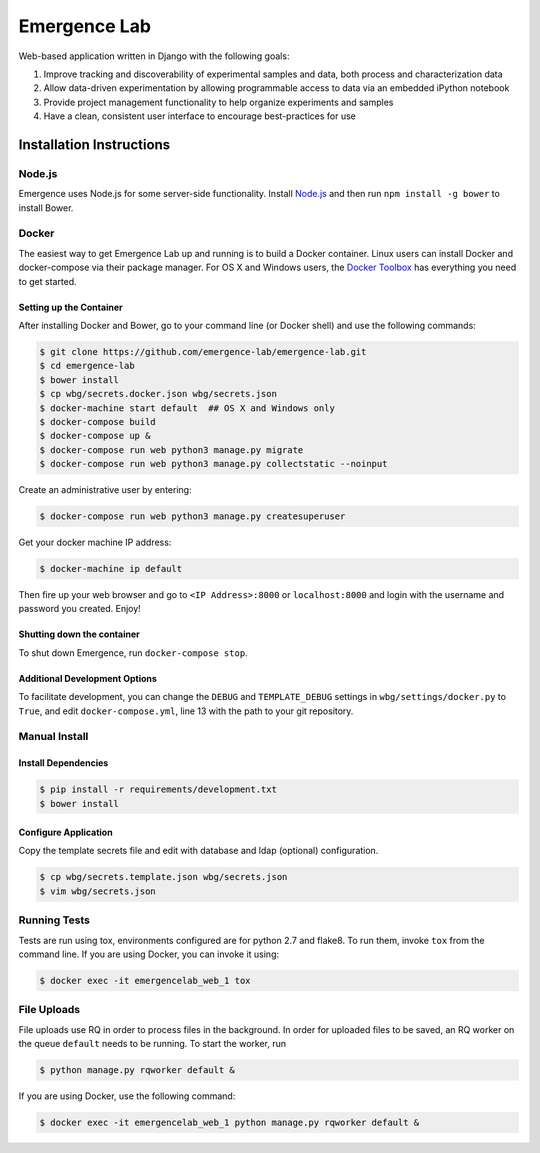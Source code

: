 =============
Emergence Lab
=============

.. image:: https://travis-ci.org/emergence-lab/emergence-lab.svg?branch=master
    :target: https://travis-ci.org/emergence-lab/emergence-lab
    :alt: Test Status

.. image:: https://coveralls.io/repos/emergence-lab/emergence-lab/badge.svg
    :target: https://coveralls.io/r/emergence-lab/emergence-lab
    :alt: Code Coverage

.. image:: https://landscape.io/github/emergence-lab/emergence-lab/master/landscape.svg?style=flat
    :target: https://landscape.io/github/emergence-lab/emergence-lab/master
    :alt: Code Health

.. image:: https://www.versioneye.com/user/projects/5672d2a6107997003e00064d/badge.svg?style=flat
    :target: https://www.versioneye.com/user/projects/5672d2a6107997003e00064d/
    :alt: Dependencies

Web-based application written in Django with the following goals:

#) Improve tracking and discoverability of experimental samples and data, both process and characterization data
#) Allow data-driven experimentation by allowing programmable access to data via an embedded iPython notebook
#) Provide project management functionality to help organize experiments and samples
#) Have a clean, consistent user interface to encourage best-practices for use

Installation Instructions
=========================

Node.js
-------

Emergence uses Node.js for some server-side functionality. Install `Node.js <http://nodejs.org>`_ and then run ``npm install -g bower`` to install Bower.


Docker
------

The easiest way to get Emergence Lab up and running is to build a Docker container. Linux users can install Docker and docker-compose via their package manager. For OS X and Windows users, the `Docker Toolbox <https://docker.com/docker-toolbox/>`_ has everything you need to get started.

Setting up the Container
~~~~~~~~~~~~~~~~~~~~~~~~

After installing Docker and Bower, go to your command line (or Docker shell) and use the following commands:

.. code::

    $ git clone https://github.com/emergence-lab/emergence-lab.git
    $ cd emergence-lab
    $ bower install
    $ cp wbg/secrets.docker.json wbg/secrets.json
    $ docker-machine start default  ## OS X and Windows only
    $ docker-compose build
    $ docker-compose up &
    $ docker-compose run web python3 manage.py migrate
    $ docker-compose run web python3 manage.py collectstatic --noinput

Create an administrative user by entering:

.. code::

    $ docker-compose run web python3 manage.py createsuperuser

Get your docker machine IP address:

.. code::

    $ docker-machine ip default

Then fire up your web browser and go to ``<IP Address>:8000`` or ``localhost:8000`` and login with the username and password you created. Enjoy!

Shutting down the container
~~~~~~~~~~~~~~~~~~~~~~~~~~~

To shut down Emergence, run ``docker-compose stop``.

Additional Development Options
~~~~~~~~~~~~~~~~~~~~~~~~~~~~~~

To facilitate development, you can change the ``DEBUG`` and ``TEMPLATE_DEBUG`` settings in ``wbg/settings/docker.py`` to ``True``, and edit ``docker-compose.yml``, line 13 with the path to your git repository.

Manual Install
--------------

Install Dependencies
~~~~~~~~~~~~~~~~~~~~

.. code::

    $ pip install -r requirements/development.txt
    $ bower install

Configure Application
~~~~~~~~~~~~~~~~~~~~~

Copy the template secrets file and edit with database and ldap (optional) configuration.

.. code::

    $ cp wbg/secrets.template.json wbg/secrets.json
    $ vim wbg/secrets.json

Running Tests
-------------

Tests are run using tox, environments configured are for python 2.7 and flake8. To run them, invoke ``tox`` from the command line. If you are using Docker, you can invoke it using:

.. code::

    $ docker exec -it emergencelab_web_1 tox

File Uploads
------------

File uploads use RQ in order to process files in the background. In order for uploaded files to be saved, an RQ worker on the queue ``default`` needs to be running. To start the worker, run

.. code::

    $ python manage.py rqworker default &

If you are using Docker, use the following command:

.. code::

    $ docker exec -it emergencelab_web_1 python manage.py rqworker default &
